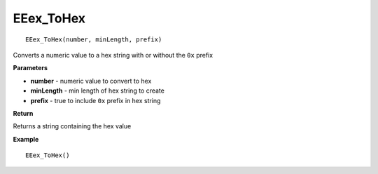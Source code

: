 .. _EEex_ToHex:

===================================
EEex_ToHex 
===================================

::

   EEex_ToHex(number, minLength, prefix)

Converts a numeric value to a hex string with or without the ``0x`` prefix

**Parameters**

* **number** - numeric value to convert to hex
* **minLength** - min length of hex string to create
* **prefix** - true to include ``0x`` prefix in hex string

**Return**

Returns a string containing the hex value

**Example**

::

   EEex_ToHex()


